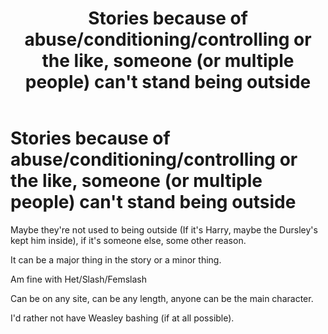 #+TITLE: Stories because of abuse/conditioning/controlling or the like, someone (or multiple people) can't stand being outside

* Stories because of abuse/conditioning/controlling or the like, someone (or multiple people) can't stand being outside
:PROPERTIES:
:Author: NotSoSnarky
:Score: 1
:DateUnix: 1597033448.0
:DateShort: 2020-Aug-10
:FlairText: Request
:END:
Maybe they're not used to being outside (If it's Harry, maybe the Dursley's kept him inside), if it's someone else, some other reason.

It can be a major thing in the story or a minor thing.

Am fine with Het/Slash/Femslash

Can be on any site, can be any length, anyone can be the main character.

I'd rather not have Weasley bashing (if at all possible).

